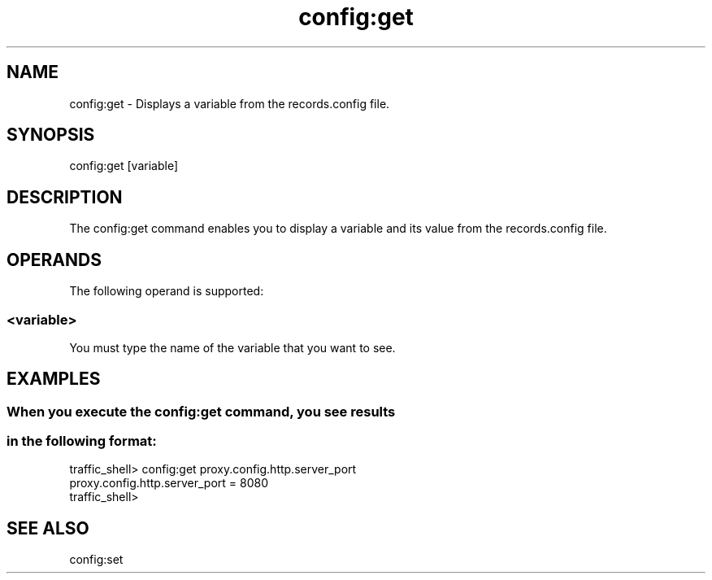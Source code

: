 .\"  Licensed to the Apache Software Foundation (ASF) under one .\"
.\"  or more contributor license agreements.  See the NOTICE file .\"
.\"  distributed with this work for additional information .\"
.\"  regarding copyright ownership.  The ASF licenses this file .\"
.\"  to you under the Apache License, Version 2.0 (the .\"
.\"  "License"); you may not use this file except in compliance .\"
.\"  with the License.  You may obtain a copy of the License at .\"
.\" .\"
.\"      http://www.apache.org/licenses/LICENSE-2.0 .\"
.\" .\"
.\"  Unless required by applicable law or agreed to in writing, software .\"
.\"  distributed under the License is distributed on an "AS IS" BASIS, .\"
.\"  WITHOUT WARRANTIES OR CONDITIONS OF ANY KIND, either express or implied. .\"
.\"  See the License for the specific language governing permissions and .\"
.\"  limitations under the License. .\"
.TH "config:get"
.SH NAME
config:get \- Displays a variable from the records.config file.
.SH SYNOPSIS
config:get [variable]
.SH DESCRIPTION
The config:get command enables you to display a variable and its value from the 
records.config file. 
.SH OPERANDS
The following operand is supported:
.SS "<variable>"
You must type the name of the variable that you want to see.
.SH EXAMPLES
.SS "When you execute the config:get command, you see results "
.SS "in the following format:"
.PP
.nf
traffic_shell> config:get proxy.config.http.server_port
proxy.config.http.server_port = 8080
traffic_shell> 
.SH "SEE ALSO"
config:set
